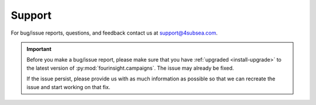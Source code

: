 .. _support:

Support
#######

For bug/issue reports, questions, and feedback contact us at
support@4subsea.com.

.. important::

    Before you make a bug/issue report, please make sure that you have 
    :ref:`upgraded <install-upgrade>` to the latest version of
    :py:mod:`fourinsight.campaigns`. The issue may already be fixed.

    If the issue persist, please provide us with as much information as possible
    so that we can recreate the issue and start working on that fix.